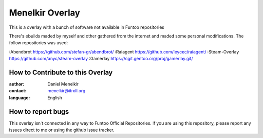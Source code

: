 Menelkir Overlay
================

This is a overlay with a bunch of software not available in Funtoo repositories

There's ebuilds maded by myself and other gathered from the internet and maded
some personal modifications. The follow repositories was used:

:Abendbrot		https://github.com/stefan-gr/abendbrot/ 
:Raiagent			https://github.com/leycec/raiagent/
:Steam-Overlay	https://github.com/anyc/steam-overlay
:Gamerlay			https://cgit.gentoo.org/proj/gamerlay.git/

=================================
How to Contribute to this Overlay
=================================

:author: Daniel Menelkir
:contact: menelkir@itroll.org
:language: English

==================
How to report bugs
==================

This overlay isn't connected in any way to Funtoo Official Repositories.
If you are using this repository, please report any issues direct to me or
using the github issue tracker.
